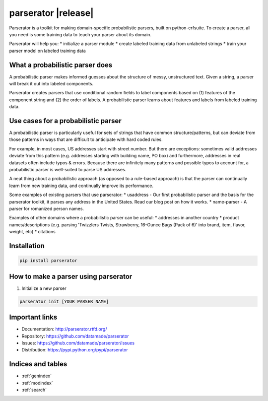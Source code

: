 .. usaddress documentation master file, created by
   sphinx-quickstart on Thu Oct  2 15:12:14 2014.
   You can adapt this file completely to your liking, but it should at least
   contain the root `toctree` directive.

================
parserator |release|
================

Parserator is a toolkit for making domain-specific probabilistic parsers, built on python-crfsuite. To create a parser, all you need is some training data to teach your parser about its domain.

Parserator will help you:
* initialize a parser module
* create labeled training data from unlabeled strings
* train your parser model on labeled training data

What a probabilistic parser does
============
A probabilistic parser makes informed guesses about the structure of messy, unstructured text. Given a string, a parser will break it out into labeled components.

Parserator creates parsers that use conditional random fields to label components based on (1) features of the component string and (2) the order of labels. A probabilistic parser learns about features and labels from labeled training data.

Use cases for a probabilistic parser
============

A probabilistic parser is particularly useful for sets of strings that have common structure/patterns, but can deviate from those patterns in ways that are difficult to anticipate with hard coded rules.

For example, in most cases, US addresses start with street number. But there are exceptions: sometimes valid addresses deviate from this pattern (e.g. addresses starting with building name, PO box) and furthermore, addresses in real datasets often include typos & errors. Because there are infinitely many patterns and possible typos to account for, a probabilistic parser is well-suited to parse US addresses.

A neat thing about a probabilistic approach (as opposed to a rule-based approach) is that the parser can continually learn from new training data, and continually improve its performance.

Some examples of existing parsers that use parserator:
* usaddress - Our first probabilistic parser and the basis for the parserator toolkit, it parses any address in the United States. Read our blog post on how it works.
* name-parser - A parser for romanized person names.

Examples of other domains where a probabilistic parser can be useful:
* addresses in another country
* product names/descriptions (e.g. parsing 'Twizzlers Twists, Strawberry, 16-Ounce Bags (Pack of 6)' into brand, item, flavor, weight, etc)
* citations

Installation
============

.. code-block:: bash

   pip install parserator

How to make a parser using parserator
=======

1. Initialize a new parser

.. code-block:: bash

   parserator init [YOUR PARSER NAME]


Important links
===============

* Documentation: http://parserator.rtfd.org/
* Repository: https://github.com/datamade/parserator
* Issues: https://github.com/datamade/parserator/issues
* Distribution: https://pypi.python.org/pypi/parserator

Indices and tables
==================

* :ref:`genindex`
* :ref:`modindex`
* :ref:`search`

